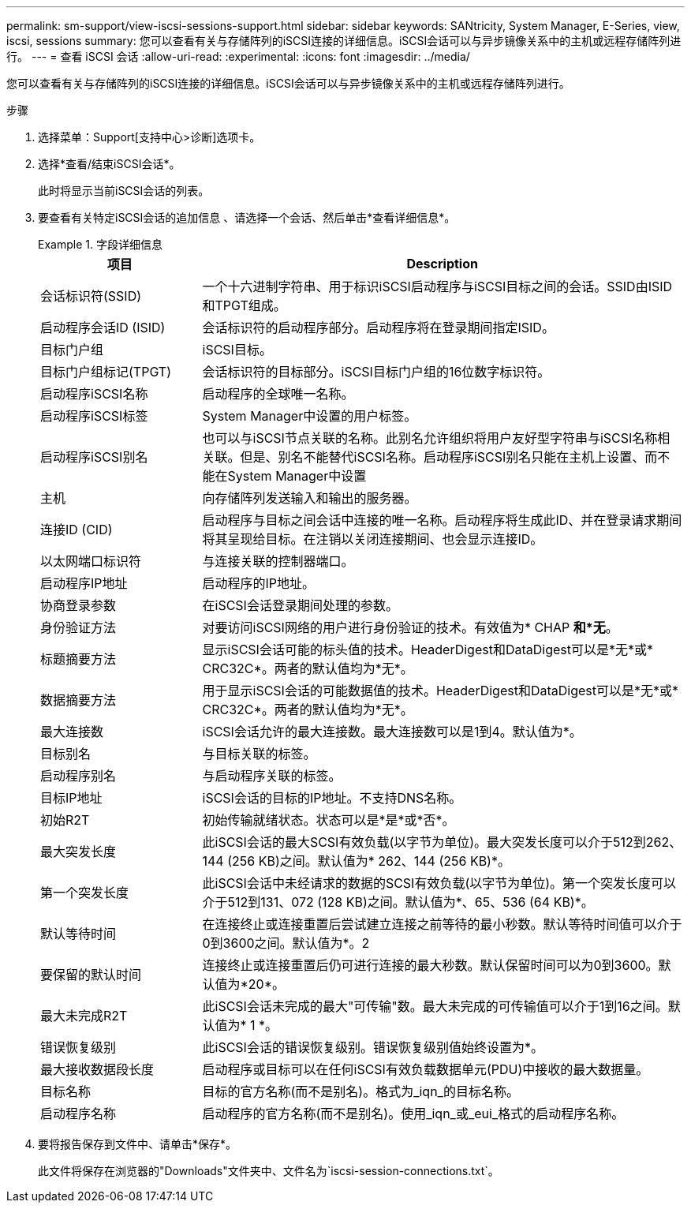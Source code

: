 ---
permalink: sm-support/view-iscsi-sessions-support.html 
sidebar: sidebar 
keywords: SANtricity, System Manager, E-Series, view, iscsi, sessions 
summary: 您可以查看有关与存储阵列的iSCSI连接的详细信息。iSCSI会话可以与异步镜像关系中的主机或远程存储阵列进行。 
---
= 查看 iSCSI 会话
:allow-uri-read: 
:experimental: 
:icons: font
:imagesdir: ../media/


[role="lead"]
您可以查看有关与存储阵列的iSCSI连接的详细信息。iSCSI会话可以与异步镜像关系中的主机或远程存储阵列进行。

.步骤
. 选择菜单：Support[支持中心>诊断]选项卡。
. 选择*查看/结束iSCSI会话*。
+
此时将显示当前iSCSI会话的列表。

. 要查看有关特定iSCSI会话的追加信息 、请选择一个会话、然后单击*查看详细信息*。
+
.字段详细信息
====
[cols="25h,~"]
|===
| 项目 | Description 


 a| 
会话标识符(SSID)
 a| 
一个十六进制字符串、用于标识iSCSI启动程序与iSCSI目标之间的会话。SSID由ISID和TPGT组成。



 a| 
启动程序会话ID (ISID)
 a| 
会话标识符的启动程序部分。启动程序将在登录期间指定ISID。



 a| 
目标门户组
 a| 
iSCSI目标。



 a| 
目标门户组标记(TPGT)
 a| 
会话标识符的目标部分。iSCSI目标门户组的16位数字标识符。



 a| 
启动程序iSCSI名称
 a| 
启动程序的全球唯一名称。



 a| 
启动程序iSCSI标签
 a| 
System Manager中设置的用户标签。



 a| 
启动程序iSCSI别名
 a| 
也可以与iSCSI节点关联的名称。此别名允许组织将用户友好型字符串与iSCSI名称相关联。但是、别名不能替代iSCSI名称。启动程序iSCSI别名只能在主机上设置、而不能在System Manager中设置



 a| 
主机
 a| 
向存储阵列发送输入和输出的服务器。



 a| 
连接ID (CID)
 a| 
启动程序与目标之间会话中连接的唯一名称。启动程序将生成此ID、并在登录请求期间将其呈现给目标。在注销以关闭连接期间、也会显示连接ID。



 a| 
以太网端口标识符
 a| 
与连接关联的控制器端口。



 a| 
启动程序IP地址
 a| 
启动程序的IP地址。



 a| 
协商登录参数
 a| 
在iSCSI会话登录期间处理的参数。



 a| 
身份验证方法
 a| 
对要访问iSCSI网络的用户进行身份验证的技术。有效值为* CHAP *和*无*。



 a| 
标题摘要方法
 a| 
显示iSCSI会话可能的标头值的技术。HeaderDigest和DataDigest可以是*无*或* CRC32C*。两者的默认值均为*无*。



 a| 
数据摘要方法
 a| 
用于显示iSCSI会话的可能数据值的技术。HeaderDigest和DataDigest可以是*无*或* CRC32C*。两者的默认值均为*无*。



 a| 
最大连接数
 a| 
iSCSI会话允许的最大连接数。最大连接数可以是1到4。默认值为*。



 a| 
目标别名
 a| 
与目标关联的标签。



 a| 
启动程序别名
 a| 
与启动程序关联的标签。



 a| 
目标IP地址
 a| 
iSCSI会话的目标的IP地址。不支持DNS名称。



 a| 
初始R2T
 a| 
初始传输就绪状态。状态可以是*是*或*否*。



 a| 
最大突发长度
 a| 
此iSCSI会话的最大SCSI有效负载(以字节为单位)。最大突发长度可以介于512到262、144 (256 KB)之间。默认值为* 262、144 (256 KB)*。



 a| 
第一个突发长度
 a| 
此iSCSI会话中未经请求的数据的SCSI有效负载(以字节为单位)。第一个突发长度可以介于512到131、072 (128 KB)之间。默认值为*、65、536 (64 KB)*。



 a| 
默认等待时间
 a| 
在连接终止或连接重置后尝试建立连接之前等待的最小秒数。默认等待时间值可以介于0到3600之间。默认值为*。2



 a| 
要保留的默认时间
 a| 
连接终止或连接重置后仍可进行连接的最大秒数。默认保留时间可以为0到3600。默认值为*20*。



 a| 
最大未完成R2T
 a| 
此iSCSI会话未完成的最大"可传输"数。最大未完成的可传输值可以介于1到16之间。默认值为* 1 *。



 a| 
错误恢复级别
 a| 
此iSCSI会话的错误恢复级别。错误恢复级别值始终设置为*。



 a| 
最大接收数据段长度
 a| 
启动程序或目标可以在任何iSCSI有效负载数据单元(PDU)中接收的最大数据量。



 a| 
目标名称
 a| 
目标的官方名称(而不是别名)。格式为_iqn_的目标名称。



 a| 
启动程序名称
 a| 
启动程序的官方名称(而不是别名)。使用_iqn_或_eui_格式的启动程序名称。

|===
====
. 要将报告保存到文件中、请单击*保存*。
+
此文件将保存在浏览器的"Downloads"文件夹中、文件名为`iscsi-session-connections.txt`。


